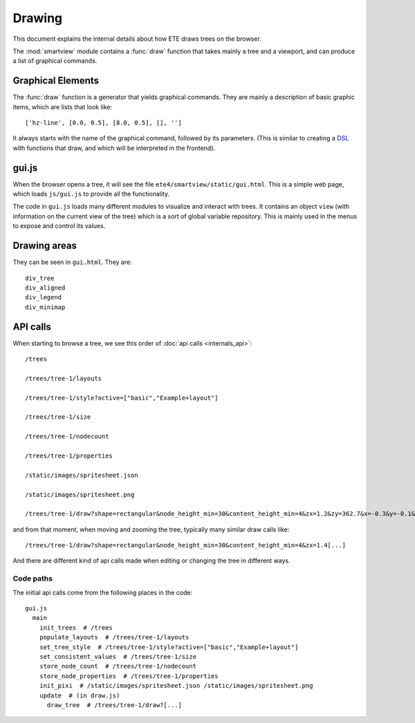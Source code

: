 Drawing
=======

This document explains the internal details about how ETE draws trees
on the browser.

The :mod:`smartview` module contains a :func:`draw` function that
takes mainly a tree and a viewport, and can produce a list of
graphical commands.


Graphical Elements
------------------

The :func:`draw` function is a generator that yields graphical
commands. They are mainly a description of basic graphic items, which
are lists that look like::

  ['hz-line', [0.0, 0.5], [8.0, 0.5], [], '']

It always starts with the name of the graphical command, followed by
its parameters. (This is similar to creating a `DSL
<https://en.wikipedia.org/wiki/Domain-specific_language>`_ with
functions that draw, and which will be interpreted in the frontend).


gui.js
------

When the browser opens a tree, it will see the file
``ete4/smartview/static/gui.html``. This is a simple web page, which
loads ``js/gui.js`` to provide all the functionality.

The code in ``gui.js`` loads many different modules to visualize and
interact with trees. It contains an object ``view`` (with information
on the current view of the tree) which is a sort of global variable
repository. This is mainly used in the menus to expose and control its
values.


Drawing areas
-------------

They can be seen in ``gui.html``. They are::

   div_tree
   div_aligned
   div_legend
   div_minimap


API calls
---------

When starting to browse a tree, we see this order of :doc:`api calls
<internals_api>`::

  /trees

  /trees/tree-1/layouts

  /trees/tree-1/style?active=["basic","Example+layout"]

  /trees/tree-1/size

  /trees/tree-1/nodecount

  /trees/tree-1/properties

  /static/images/spritesheet.json

  /static/images/spritesheet.png

  /trees/tree-1/draw?shape=rectangular&node_height_min=30&content_height_min=4&zx=1.2&zy=362.7&x=-0.3&y=-0.1&w=3.3&h=3.3&collapsed_shape=skeleton&collapsed_ids=[]&layouts=["basic","Example+layout"]&labels=[]

and from that moment, when moving and zooming the tree, typically many
similar draw calls like::

  /trees/tree-1/draw?shape=rectangular&node_height_min=30&content_height_min=4&zx=1.4[...]

And there are different kind of api calls made when editing or changing
the tree in different ways.


Code paths
~~~~~~~~~~

The initial api calls come from the following places in the code:

::

  gui.js
    main
      init_trees  # /trees
      populate_layouts  # /trees/tree-1/layouts
      set_tree_style  # /trees/tree-1/style?active=["basic","Example+layout"]
      set_consistent_values  # /trees/tree-1/size
      store_node_count  # /trees/tree-1/nodecount
      store_node_properties  # /trees/tree-1/properties
      init_pixi  # /static/images/spritesheet.json /static/images/spritesheet.png
      update  # (in draw.js)
        draw_tree  # /trees/tree-1/draw?[...]
